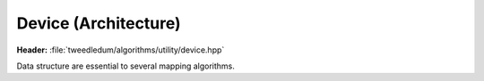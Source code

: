 Device (Architecture)
-------------------------

**Header:** :file:`tweedledum/algorithms/utility/device.hpp`

Data structure are essential to several mapping algorithms.

.. doxygenstruct:: tweedledum::device
   :members:

